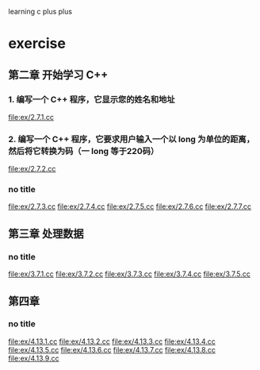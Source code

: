learning c plus plus
* exercise
** 第二章 开始学习 C++
*** 1. 编写一个 C++ 程序，它显示您的姓名和地址
    file:ex/2.7.1.cc
*** 2. 编写一个 C++ 程序，它要求用户输入一个以 long 为单位的距离，然后将它转换为码（一 long 等于220码）
    file:ex/2.7.2.cc
*** no title
    file:ex/2.7.3.cc
    file:ex/2.7.4.cc
    file:ex/2.7.5.cc
    file:ex/2.7.6.cc
    file:ex/2.7.7.cc
** 第三章 处理数据
*** no title
    file:ex/3.7.1.cc
    file:ex/3.7.2.cc
    file:ex/3.7.3.cc
    file:ex/3.7.4.cc
    file:ex/3.7.5.cc
** 第四章
*** no title
    file:ex/4.13.1.cc
    file:ex/4.13.2.cc
    file:ex/4.13.3.cc
    file:ex/4.13.4.cc
    file:ex/4.13.5.cc
    file:ex/4.13.6.cc
    file:ex/4.13.7.cc
    file:ex/4.13.8.cc
    file:ex/4.13.9.cc
